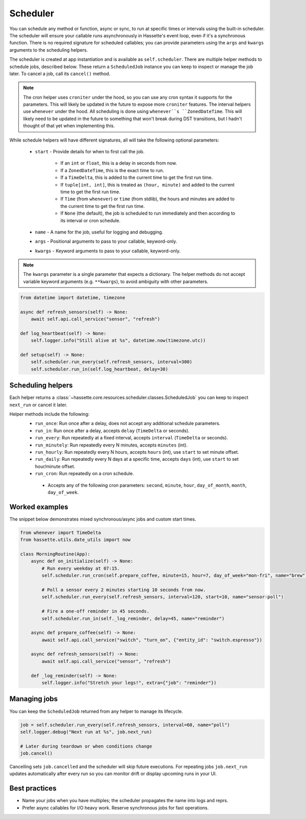 Scheduler
=========

You can schedule any method or function, async or sync, to run at specific times or intervals using the built-in scheduler. The
scheduler will ensure your callable runs asynchronously in Hassette's event loop, even if it's a synchronous function. There is
no required signature for scheduled callables; you can provide parameters using the ``args`` and ``kwargs`` arguments to the scheduling helpers.

The scheduler is created at app instantiation and is available as ``self.scheduler``. There are multiple helper methods to schedule jobs, described below.
These return a ``ScheduledJob`` instance you can keep to inspect or manage the job later. To cancel a job, call its ``cancel()`` method.

.. note::

    The cron helper uses ``croniter`` under the hood, so you can use any cron syntax it supports for the parameters. This will likely be updated in the future
    to expose more ``croniter`` features. The interval helpers use ``whenever`` under the hood. All scheduling is done using ``whenever``s ``ZonedDateTime``.
    This will likely need to be updated in the future to something that won't break during DST transitions, but I hadn't thought of that yet when implementing this.


While schedule helpers will have different signatures, all will take the following optional parameters:

 - ``start`` - Provide details for when to first call the job.

    - If an ``int`` or ``float``, this is a delay in seconds from now.
    - If a ``ZonedDateTime``, this is the exact time to run.
    - If a ``TimeDelta``, this is added to the current time to get the first run time.
    - If ``tuple[int, int]``, this is treated as ``(hour, minute)`` and added to the current time to get the first run time.
    - If ``Time`` (from ``whenever``) or ``time`` (from stdlib), the hours and minutes are added to the current time to get the first run time.
    - If ``None`` (the default), the job is scheduled to run immediately and then according to its interval or cron schedule.

 - ``name`` - A name for the job, useful for logging and debugging.
 - ``args`` - Positional arguments to pass to your callable, keyword-only.
 - ``kwargs`` - Keyword arguments to pass to your callable, keyword-only.


.. note::

    The ``kwargs`` parameter is a single parameter that expects a dictionary. The helper methods do not accept variable keyword arguments (e.g. ``**kwargs``),
    to avoid ambiguity with other parameters.


.. code-block:: python

   from datetime import datetime, timezone

   async def refresh_sensors(self) -> None:
       await self.api.call_service("sensor", "refresh")

   def log_heartbeat(self) -> None:
       self.logger.info("Still alive at %s", datetime.now(timezone.utc))

   def setup(self) -> None:
       self.scheduler.run_every(self.refresh_sensors, interval=300)
       self.scheduler.run_in(self.log_heartbeat, delay=30)

Scheduling helpers
------------------
Each helper returns a :class:`~hassette.core.resources.scheduler.classes.ScheduledJob` you can keep to inspect
``next_run`` or cancel it later.

Helper methods include the following:
 - ``run_once``: Run once after a delay, does not accept any additional schedule parameters.
 - ``run_in``: Run once after a delay, accepts ``delay`` (``TimeDelta`` or seconds).
 - ``run_every``: Run repeatedly at a fixed interval, accepts ``interval`` (``TimeDelta`` or seconds).
 - ``run_minutely``: Run repeatedly every N minutes, accepts ``minutes`` (int).
 - ``run_hourly``: Run repeatedly every N hours, accepts ``hours`` (int), use ``start`` to set minute offset.
 - ``run_daily``: Run repeatedly every N days at a specific time, accepts ``days`` (int), use ``start`` to set hour/minute offset.
 - ``run_cron``: Run repeatedly on a cron schedule.

  - Accepts any of the following cron parameters: ``second``, ``minute``, ``hour``, ``day_of_month``, ``month``, ``day_of_week``.


Worked examples
---------------
The snippet below demonstrates mixed synchronous/async jobs and custom start times.

.. code-block:: python

   from whenever import TimeDelta
   from hassette.utils.date_utils import now

   class MorningRoutine(App):
       async def on_initialize(self) -> None:
           # Run every weekday at 07:15.
           self.scheduler.run_cron(self.prepare_coffee, minute=15, hour=7, day_of_week="mon-fri", name="brew")

           # Poll a sensor every 2 minutes starting 10 seconds from now.
           self.scheduler.run_every(self.refresh_sensors, interval=120, start=10, name="sensor-poll")

           # Fire a one-off reminder in 45 seconds.
           self.scheduler.run_in(self._log_reminder, delay=45, name="reminder")

       async def prepare_coffee(self) -> None:
           await self.api.call_service("switch", "turn_on", {"entity_id": "switch.espresso"})

       async def refresh_sensors(self) -> None:
           await self.api.call_service("sensor", "refresh")

       def _log_reminder(self) -> None:
           self.logger.info("Stretch your legs!", extra={"job": "reminder"})

Managing jobs
-------------
You can keep the ``ScheduledJob`` returned from any helper to manage its lifecycle.

.. code-block:: python

   job = self.scheduler.run_every(self.refresh_sensors, interval=60, name="poll")
   self.logger.debug("Next run at %s", job.next_run)

   # Later during teardown or when conditions change
   job.cancel()

Cancelling sets ``job.cancelled`` and the scheduler will skip future executions. For repeating jobs
``job.next_run`` updates automatically after every run so you can monitor drift or display upcoming
runs in your UI.


Best practices
--------------
* Name your jobs when you have multiples; the scheduler propagates the name into logs and reprs.
* Prefer async callables for I/O heavy work. Reserve synchronous jobs for fast operations.
